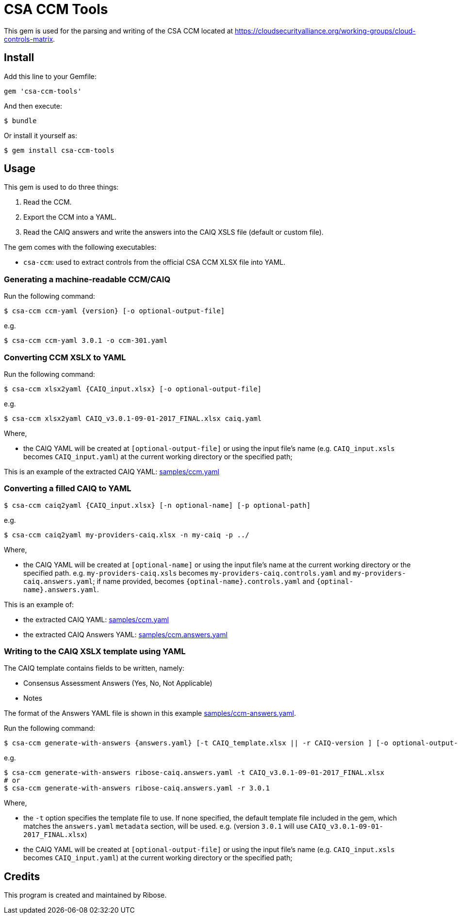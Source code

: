 = CSA CCM Tools

This gem is used for the parsing and writing of the CSA CCM
located at https://cloudsecurityalliance.org/working-groups/cloud-controls-matrix.


== Install

Add this line to your Gemfile:

[source,ruby]
----
gem 'csa-ccm-tools'
----

And then execute:

[source,sh]
----
$ bundle
----

Or install it yourself as:

[source,sh]
----
$ gem install csa-ccm-tools
----


== Usage

This gem is used to do three things:

1. Read the CCM.
2. Export the CCM into a YAML.
3. Read the CAIQ answers and write the answers into the CAIQ XSLS file (default or custom file).

The gem comes with the following executables:

* `csa-ccm`: used to extract controls from the official
  CSA CCM XLSX file into YAML.


=== Generating a machine-readable CCM/CAIQ

Run the following command:

[source,sh]
----
$ csa-ccm ccm-yaml {version} [-o optional-output-file]
----

e.g.
[source,sh]
----
$ csa-ccm ccm-yaml 3.0.1 -o ccm-301.yaml
----




=== Converting CCM XSLX to YAML

Run the following command:

[source,sh]
----
$ csa-ccm xlsx2yaml {CAIQ_input.xlsx} [-o optional-output-file]
----

e.g.
[source,sh]
----
$ csa-ccm xlsx2yaml CAIQ_v3.0.1-09-01-2017_FINAL.xlsx caiq.yaml
----

Where,

* the CAIQ YAML will be created at `[optional-output-file]` or
  using the input file's name (e.g. `CAIQ_input.xsls` becomes
  `CAIQ_input.yaml`) at the current working directory or the
  specified path;

This is an example of the extracted CAIQ YAML: link:samples/ccm.yaml[]


=== Converting a filled CAIQ to YAML

[source,sh]
----
$ csa-ccm caiq2yaml {CAIQ_input.xlsx} [-n optional-name] [-p optional-path]
----

e.g.
[source,sh]
----
$ csa-ccm caiq2yaml my-providers-caiq.xlsx -n my-caiq -p ../
----

Where,

* the CAIQ YAML will be created at `[optional-name]` or
  using the input file's name at the current working directory or the specified path.
  e.g. `my-providers-caiq.xsls` becomes
  `my-providers-caiq.controls.yaml` and `my-providers-caiq.answers.yaml`; if
  name provided, becomes `{optinal-name}.controls.yaml` and `{optinal-name}.answers.yaml`.

This is an example of:

* the extracted CAIQ YAML: link:samples/ccm.yaml[]
* the extracted CAIQ Answers YAML: link:samples/ccm.answers.yaml[]


=== Writing to the CAIQ XSLX template using YAML

The CAIQ template contains fields to be written, namely:

* Consensus Assessment Answers (Yes, No, Not Applicable)
* Notes

The format of the Answers YAML file is shown in this example link:samples/ccm-answers.yaml[].

Run the following command:

[source,sh]
----
$ csa-ccm generate-with-answers {answers.yaml} [-t CAIQ_template.xlsx || -r CAIQ-version ] [-o optional-output-file]
----

e.g.
[source,sh]
----
$ csa-ccm generate-with-answers ribose-caiq.answers.yaml -t CAIQ_v3.0.1-09-01-2017_FINAL.xlsx
# or
$ csa-ccm generate-with-answers ribose-caiq.answers.yaml -r 3.0.1
----


Where,

* the `-t` option specifies the template file to use. If none
  specified, the default template file included in the gem, which
  matches the `answers.yaml` `metadata` section, will be used.
  e.g. (version `3.0.1` will use `CAIQ_v3.0.1-09-01-2017_FINAL.xlsx`)

* the CAIQ YAML will be created at `[optional-output-file]` or
  using the input file's name (e.g. `CAIQ_input.xsls` becomes
  `CAIQ_input.yaml`) at the current working directory or the
  specified path;



== Credits

This program is created and maintained by Ribose.
